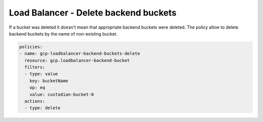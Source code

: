 Load Balancer - Delete backend buckets
=======================================

If a bucket was deleted it doesn't mean that appropriate backend buckets were deleted. The policy allow to delete backend buckets by the name of non-existing bucket.

.. code-block:: yaml

    policies:
    - name: gcp-loadbalancer-backend-buckets-delete
      resource: gcp.loadbalancer-backend-bucket
      filters:
      - type: value
        key: bucketName
        op: eq
        value: custodian-bucket-0
      actions:
      - type: delete
